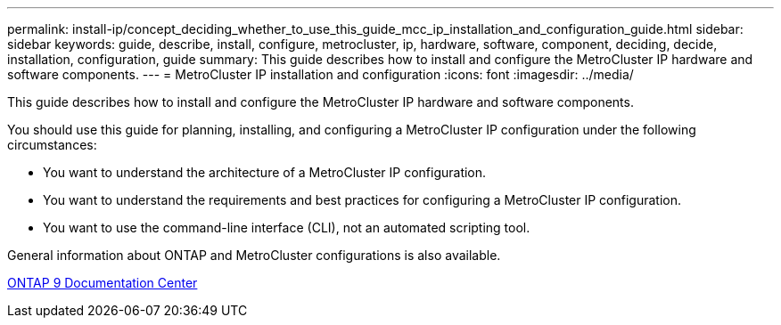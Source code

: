 ---
permalink: install-ip/concept_deciding_whether_to_use_this_guide_mcc_ip_installation_and_configuration_guide.html
sidebar: sidebar
keywords: guide, describe, install, configure, metrocluster, ip, hardware, software, component, deciding, decide, installation, configuration, guide
summary: This guide describes how to install and configure the MetroCluster IP hardware and software components.
---
= MetroCluster IP installation and configuration
:icons: font
:imagesdir: ../media/

[.lead]
This guide describes how to install and configure the MetroCluster IP hardware and software components.

You should use this guide for planning, installing, and configuring a MetroCluster IP configuration under the following circumstances:

* You want to understand the architecture of a MetroCluster IP configuration.
* You want to understand the requirements and best practices for configuring a MetroCluster IP configuration.
* You want to use the command-line interface (CLI), not an automated scripting tool.

General information about ONTAP and MetroCluster configurations is also available.

https://docs.netapp.com/ontap-9/index.jsp[ONTAP 9 Documentation Center]
